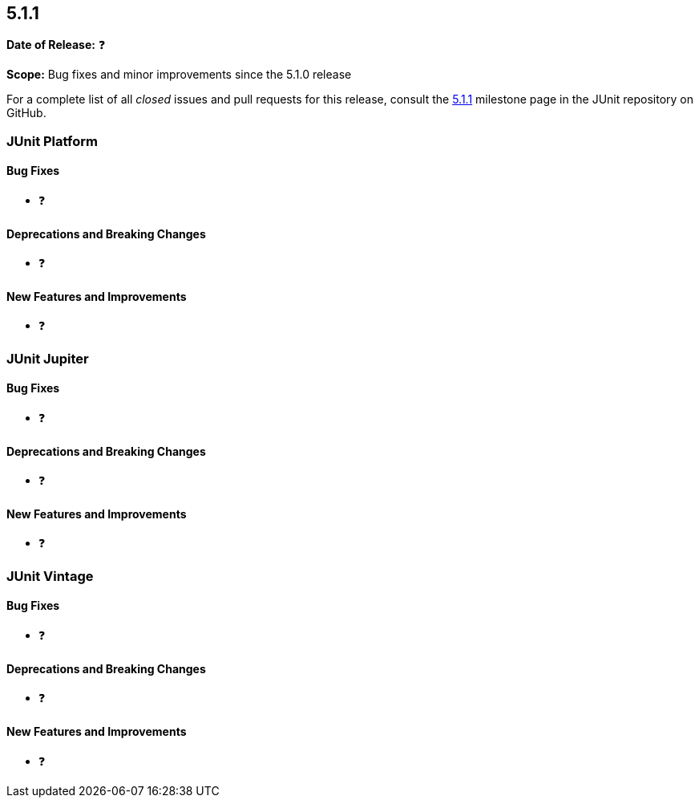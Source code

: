 [[release-notes-5.1.1]]
== 5.1.1

*Date of Release:* ❓

*Scope:* Bug fixes and minor improvements since the 5.1.0 release

For a complete list of all _closed_ issues and pull requests for this release, consult the
link:{junit5-repo}+/milestone/24?closed=1+[5.1.1] milestone page in the JUnit repository
on GitHub.


[[release-notes-5.1.1-junit-platform]]
=== JUnit Platform

==== Bug Fixes

* ❓

==== Deprecations and Breaking Changes

* ❓

==== New Features and Improvements

* ❓


[[release-notes-5.1.1-junit-jupiter]]
=== JUnit Jupiter

==== Bug Fixes

* ❓

==== Deprecations and Breaking Changes

* ❓

==== New Features and Improvements

* ❓


[[release-notes-5.1.1-junit-vintage]]
=== JUnit Vintage

==== Bug Fixes

* ❓

==== Deprecations and Breaking Changes

* ❓

==== New Features and Improvements

* ❓
